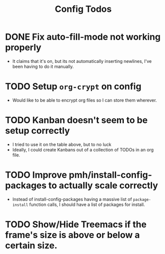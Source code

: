 #+TITLE: Config Todos

* DONE Fix auto-fill-mode not working properly
 - It claims that it's on, but its not automatically inserting newlines, I've
   been having to do it manually.

* TODO Setup ~org-crypt~ on config
 - Would like to be able to encrypt org files so I can store them wherever.

* TODO Kanban doesn't seem to be setup correctly
 - I tried to use it on the table above, but to no luck
 - Ideally, I could create Kanbans out of a collection of TODOs in an org
   file.

* TODO Improve pmh/install-config-packages to actually scale correctly
 - Instead of install-config-packages having a massive list of ~package-install~ function calls, I should
   have a list of packages for install.   

* TODO Show/Hide Treemacs if the frame's size is above or below a certain size.
